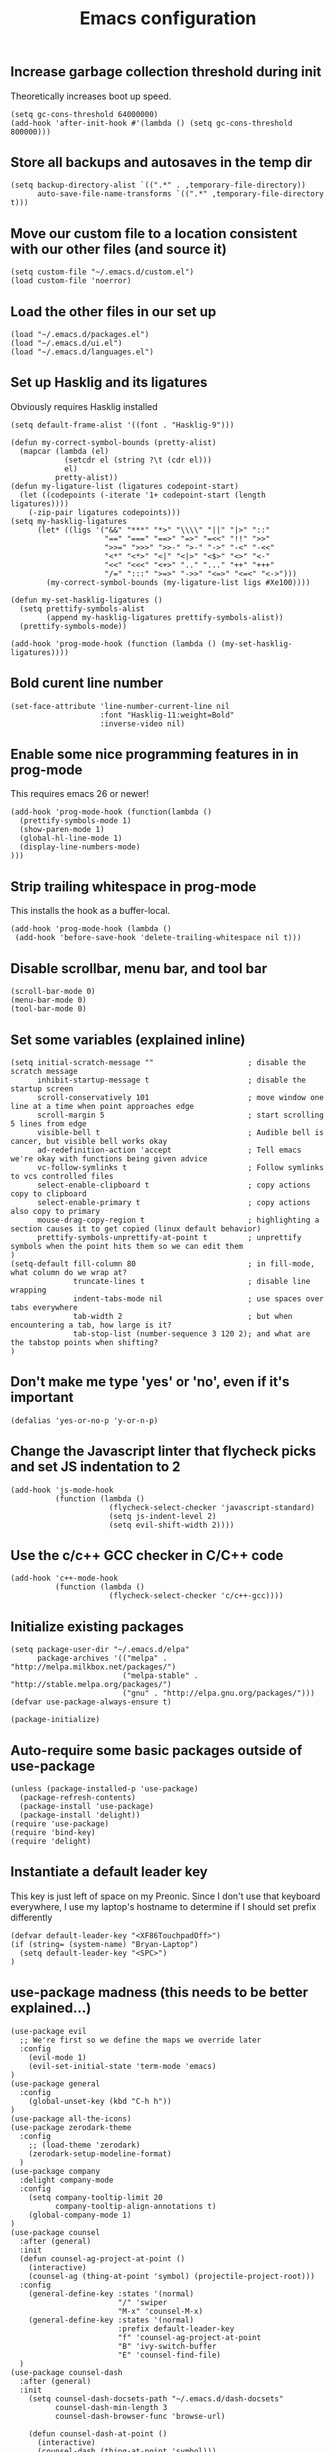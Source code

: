 #+TITLE: Emacs configuration

** Increase garbage collection threshold during init
Theoretically increases boot up speed.

#+begin_src elisp :tangle ~/.emacs.d/init.el
(setq gc-cons-threshold 64000000)
(add-hook 'after-init-hook #'(lambda () (setq gc-cons-threshold 800000)))
#+end_src

** Store all backups and autosaves in the temp dir
#+begin_src elisp :tangle ~/.emacs.d/init.el
(setq backup-directory-alist `((".*" . ,temporary-file-directory))
      auto-save-file-name-transforms `((".*" ,temporary-file-directory t)))
#+end_src

** Move our custom file to a location consistent with our other files (and source it)
#+begin_src elisp :tangle ~/.emacs.d/init.el
(setq custom-file "~/.emacs.d/custom.el")
(load custom-file 'noerror)
#+end_src

** Load the other files in our set up
 #+begin_src elisp :tangle ~/.emacs.d/init.el
(load "~/.emacs.d/packages.el")
(load "~/.emacs.d/ui.el")
(load "~/.emacs.d/languages.el")
#+end_src

** Set up Hasklig and its ligatures
Obviously requires Hasklig installed

#+begin_src elisp :tangle ~/.emacs.d/ui.el
(setq default-frame-alist '((font . "Hasklig-9")))

(defun my-correct-symbol-bounds (pretty-alist)
  (mapcar (lambda (el)
            (setcdr el (string ?\t (cdr el)))
            el)
          pretty-alist))
(defun my-ligature-list (ligatures codepoint-start)
  (let ((codepoints (-iterate '1+ codepoint-start (length ligatures))))
    (-zip-pair ligatures codepoints)))
(setq my-hasklig-ligatures
      (let* ((ligs '("&&" "***" "*>" "\\\\" "||" "|>" "::"
                     "==" "===" "==>" "=>" "=<<" "!!" ">>"
                     ">>=" ">>>" ">>-" ">-" "->" "-<" "-<<"
                     "<*" "<*>" "<|" "<|>" "<$>" "<>" "<-"
                     "<<" "<<<" "<+>" ".." "..." "++" "+++"
                     "/=" ":::" ">=>" "->>" "<=>" "<=<" "<->")))
        (my-correct-symbol-bounds (my-ligature-list ligs #Xe100))))

(defun my-set-hasklig-ligatures ()
  (setq prettify-symbols-alist
        (append my-hasklig-ligatures prettify-symbols-alist))
  (prettify-symbols-mode))

(add-hook 'prog-mode-hook (function (lambda () (my-set-hasklig-ligatures))))
#+end_src

** Bold curent line number
#+begin_src elisp :tangle ~/.emacs.d/ui.el
(set-face-attribute 'line-number-current-line nil
                    :font "Hasklig-11:weight=Bold"
                    :inverse-video nil)
#+end_src

** Enable some nice programming features in in prog-mode
This requires emacs 26 or newer!
#+begin_src elisp :tangle ~/.emacs.d/ui.el
(add-hook 'prog-mode-hook (function(lambda ()
  (prettify-symbols-mode 1)
  (show-paren-mode 1)
  (global-hl-line-mode 1)
  (display-line-numbers-mode)
)))
#+end_src

** Strip trailing whitespace in prog-mode
This installs the hook as a buffer-local.

#+begin_src elisp :tangle ~/.emacs.d/ui.el
(add-hook 'prog-mode-hook (lambda () 
 (add-hook 'before-save-hook 'delete-trailing-whitespace nil t)))
#+end_src

** Disable scrollbar, menu bar, and tool bar
#+begin_src elisp :tangle ~/.emacs.d/ui.el
(scroll-bar-mode 0)
(menu-bar-mode 0)
(tool-bar-mode 0)
#+end_src

** Set some variables (explained inline)
#+begin_src elisp :tangle ~/.emacs.d/ui.el
(setq initial-scratch-message ""                     ; disable the scratch message
      inhibit-startup-message t                      ; disable the startup screen
      scroll-conservatively 101                      ; move window one line at a time when point approaches edge
      scroll-margin 5                                ; start scrolling 5 lines from edge
      visible-bell t                                 ; Audible bell is cancer, but visible bell works okay
      ad-redefinition-action 'accept                 ; Tell emacs we're okay with functions being given advice
      vc-follow-symlinks t                           ; Follow symlinks to vcs controlled files
      select-enable-clipboard t                      ; copy actions copy to clipboard
      select-enable-primary t                        ; copy actions also copy to primary
      mouse-drag-copy-region t                       ; highlighting a section causes it to get copied (linux default behavior)
      prettify-symbols-unprettify-at-point t         ; unprettify symbols when the point hits them so we can edit them
)
(setq-default fill-column 80                         ; in fill-mode, what column do we wrap at?
              truncate-lines t                       ; disable line wrapping
              indent-tabs-mode nil                   ; use spaces over tabs everywhere
              tab-width 2                            ; but when encountering a tab, how large is it?
              tab-stop-list (number-sequence 3 120 2); and what are the tabstop points when shifting?
)
#+end_src

** Don't make me type 'yes' or 'no', even if it's important
#+begin_src elisp :tangle ~/.emacs.d/ui.el
(defalias 'yes-or-no-p 'y-or-n-p)
#+end_src

** Change the Javascript linter that flycheck picks and set JS indentation to 2
#+begin_src elisp :tangle ~/.emacs.d/languages.el
(add-hook 'js-mode-hook
          (function (lambda ()
                      (flycheck-select-checker 'javascript-standard)
                      (setq js-indent-level 2)
                      (setq evil-shift-width 2))))
#+end_src

** Use the c/c++ GCC checker in C/C++ code
#+begin_src elisp :tangle ~/.emacs.d/languages.el
(add-hook 'c++-mode-hook
          (function (lambda ()
                      (flycheck-select-checker 'c/c++-gcc))))
#+end_src

** Initialize existing packages
#+begin_src elisp :tangle ~/.emacs.d/packages.el
(setq package-user-dir "~/.emacs.d/elpa"
      package-archives '(("melpa" . "http://melpa.milkbox.net/packages/")
                         ("melpa-stable" . "http://stable.melpa.org/packages/")
                         ("gnu" . "http://elpa.gnu.org/packages/")))
(defvar use-package-always-ensure t)

(package-initialize)
#+end_src

** Auto-require some basic packages outside of use-package
#+begin_src elisp :tangle ~/.emacs.d/packages.el
(unless (package-installed-p 'use-package)
  (package-refresh-contents)
  (package-install 'use-package)
  (package-install 'delight))
(require 'use-package)
(require 'bind-key)
(require 'delight)
#+end_src

** Instantiate a default leader key
This key is just left of space on my Preonic. Since I don't use that keyboard everywhere, I use my laptop's hostname to determine if I should set prefix differently
#+begin_src elisp :tangle ~/.emacs.d/packages.el
(defvar default-leader-key "<XF86TouchpadOff>")
(if (string= (system-name) "Bryan-Laptop")
  (setq default-leader-key "<SPC>")
)
#+end_src

** use-package madness (this needs to be better explained...)
#+begin_src elisp :tangle ~/.emacs.d/packages.el
(use-package evil
  ;; We're first so we define the maps we override later
  :config
    (evil-mode 1)
    (evil-set-initial-state 'term-mode 'emacs)
)
(use-package general
  :config
    (global-unset-key (kbd "C-h h"))
)
(use-package all-the-icons)
(use-package zerodark-theme
  :config
    ;; (load-theme 'zerodark)
    (zerodark-setup-modeline-format)
  )
(use-package company
  :delight company-mode
  :config
    (setq company-tooltip-limit 20
          company-tooltip-align-annotations t)
    (global-company-mode 1)
)
(use-package counsel
  :after (general)
  :init
  (defun counsel-ag-project-at-point ()
    (interactive)
    (counsel-ag (thing-at-point 'symbol) (projectile-project-root)))
  :config
    (general-define-key :states '(normal)
                        "/" 'swiper
                        "M-x" 'counsel-M-x)
    (general-define-key :states '(normal)
                        :prefix default-leader-key
                        "f" 'counsel-ag-project-at-point
                        "B" 'ivy-switch-buffer
                        "E" 'counsel-find-file)
  )
(use-package counsel-dash
  :after (general)
  :init
    (setq counsel-dash-docsets-path "~/.emacs.d/dash-docsets"
          counsel-dash-min-length 3
          counsel-dash-browser-func 'browse-url)

    (defun counsel-dash-at-point ()
      (interactive)
      (counsel-dash (thing-at-point 'symbol)))
  :commands (counsel-dash-activate-docset counsel-dash counsel-dash-at-point counsel-dash)
  :config
    (add-hook 'emacs-lisp-mode-hook (lambda () (setq-local counsel-dash-docsets '("Emacs Lisp"))))
    (add-hook 'js-mode-hook (lambda () (setq-local counsel-dash-docsets '("Javascript" "MomentJS "))))
    (add-hook 'python-mode-hook (lambda () (setq-local counsel-dash-docsets '("Python3" "Flask" "Jinja"))))
    (add-hook 'scala-mode-hook (lambda () (setq-local counsel-dash-docsets '("Scala"))))
    (add-hook 'c++-mode-hook (lambda () (setq-local counsel-dash-docsets '("C++"))))
    (add-hook 'c-mode-hook (lambda () (setq-local counsel-dash-docsets '("C"))))
    (add-hook 'sh-mode-hook (lambda () (setq-local counsel-dash-docsets '("Bash"))))

    (general-define-key :states '(normal)
                        :prefix default-leader-key
                        "d" 'counsel-dash-at-point
                        "D" 'counsel-dash)
  )
(use-package editorconfig)
(use-package ensime
  :commands (ensime ensime-mode)
  :init
    (setq ensime-startup-notification nil
          ensime-startup-snapshot-notification nil)

    (add-hook 'scala-mode-hook #'ensime-mode)
  :config
    (set-face-attribute 'ensime-implicit-highlight nil
                        :underline nil
                        :slant 'italic)

)
(use-package evil-matchit
  :config (global-evil-matchit-mode 1)
)
(use-package evil-numbers
  :config
    (general-define-key :states '(normal)
                        "C-a" 'evil-numbers/inc-at-pt
                        "C-x" 'evil-numbers/dec-at-pt))
(use-package evil-surround
  :config (global-evil-surround-mode 1))
(use-package evil-visual-mark-mode
  :config (evil-visual-mark-mode 1))
(use-package fic-mode
  :config (add-hook 'prog-mode-hook (function (lambda () (fic-mode 1)))))
(use-package flycheck
  :after (general)
  :delight flycheck-mode
  :commands (flycheck-mode)
  :init
    (add-to-list 'display-buffer-alist
                 `(,(rx bos "*Flycheck errors*" eos)
                   (display-buffer-reuse-window
                    display-buffer-in-side-window)
                   (reusable-frames . visible)
                   (side . bottom)
                   (window-height . 0.2)))
    (defun delete-flycheck-errors-list ()
      (interactive)
      (if (get-buffer-window "*Flycheck errors*" "visible") (delete-window (get-buffer-window "*Flycheck errors*" "visible"))))
    (defun flycheck-verify-ensime ()
      "Verify the Ensime syntax checker."
      (list
       (flycheck-verification-result-new
        :label "Ensime Mode"
        :message (if ensime-mode "Enabled" "Disabled")
        :face (if ensime-mode 'success '(bold warning)))
       (flycheck-verification-result-new
        :label "Ensime connection"
        :message (if (ensime-connected-p) "open" "closed")
        :face (if (ensime-connected-p) 'success '(bold warning)))))
    (defun flycheck-ensime-parse-note (note checker)
      "Parse a single Ensime NOTE for CHECKER into an error."
      (let ((severity (plist-get note :severity)))
        (unless (symbolp severity)
          (setq severity (intern severity)))
        (flycheck-error-new-at
         (plist-get note :line)
         (plist-get note :col)
         severity (plist-get note :msg)
         :checker checker
         :filename (plist-get note :file)
         :buffer (current-buffer))))
    (defun flycheck-ensime-parse-notes (notes checker)
      "Parse Ensime NOTES for CHECKER into Flycheck errors."
      (mapcar (lambda (n) (flycheck-ensime-parse-note n checker)) notes))
    (defun flycheck-ensime-start (checker callback)
      "Start a syntax CHECKER with Ensime."
      (condition-case err
          (let* ((notes (ensime-scala-compiler-notes (ensime-connection)))
                 (errors (flycheck-ensime-parse-notes notes checker)))
            (funcall callback 'finished errors))
        (error (funcall callback 'errored (error-message-string err)))))
    (defun flycheck-ensime-setup ()
      "Setup Flycheck for Ensime."
      (interactive)
      (add-to-list 'flycheck-checkers 'scala-ensime)
      (advice-add 'ensime-make-note-overlays :override #'ignore
                  '((name . flycheck-ensime-disable-ensime-overlays))))
  :config
    (flycheck-define-generic-checker 'scala-ensime
      "A Scala syntax checker using Ensime."
      :start #'flycheck-ensime-start
      :verify #'flycheck-verify-ensime
      :modes '(scala-mode)
      :predicate (lambda () (and ensime-mode (ensime-connection-or-nil)))
      :next-checkers '((warning . scala-scalastyle)))
    ;; TODO: figure out if we can "double up" the prefix key?
    (general-define-key :prefix default-leader-key
                        :states '(normal)
                        "lo" 'flycheck-list-errors
                        "lc" 'delete-flycheck-errors-list
                        "ln" 'flycheck-next-error
                        "lp" 'flycheck-previous-error)
    (add-hook 'prog-mode-hook  (function (lambda () (flycheck-mode))))
  )
(use-package flycheck-pos-tip
   :after flycheck
   :config (flycheck-pos-tip-mode))
(use-package hideshow
  :delight hs-minor-mode
  :config
    (setq hs-allow-nesting t)
    (add-hook 'prog-mode-hook (function (lambda() (hs-minor-mode))))
  )
(use-package lsp-mode
  :config
    (general-define-key :states '(normal)
                        :prefix default-leader-key
                        "ld" 'xref-find-definition
                        "lr" 'xref-find-references
                        "lf" 'lsp-format-buffer
                        "<SPC>" 'counsel-projectile)
    (require 'lsp-flycheck)
)
(use-package lsp-javascript-typescript
  :config
    (add-hook 'js-mode-hook #'lsp-javascript-typescript-enable)
    (add-hook 'rjsx-mode-hook #'lsp-javascript-typescript-enable)
)
(use-package lsp-python
  :after lsp-mode
  :config
    (defun python-insert-trace ()
       ;; insert a line that impots pdb and sets a trace just below the current line
       (interactive)
       (move-end-of-line 1)
       (insert "\n")
       (indent-according-to-mode)
       (insert "import pdb; pdb.set_trace()"))

    (add-hook 'python-mode-hook #'lsp-python-enable)
    (general-define-key :keymaps 'python-mode-map
                        :states '(normal)
                        :prefix default-leader-key
                        "lt" 'python-insert-trace)
)
(use-package company-lsp
  :config
  (push 'company-lsp company-backends)
)
(use-package lua-mode)
(use-package magit
  :delight magit-auto-revert-mode
  :config
    (setq magit-popup-show-common-commands nil)
)
(use-package evil-magit
  :after magit
  :init
    (setq evil-magit-want-horizontal-movement nil))
(use-package markdown-mode
  :commands (markdown-mode)
  :config
    (setq markdown-css-paths
                 '("https://markdowncss.github.io/modest/css/modest.css"))
)
(use-package multi-term
  :config
    (setq multi-term-program "/bin/zsh")
    (add-hook 'term-mode-hook (function
                               (lambda ()
                                 (goto-address-mode)
                                 (define-key term-raw-map (kbd "C-w") nil)
                                 (define-key term-raw-map (kbd "C-w h") 'evil-window-left)
                                 (define-key term-raw-map (kbd "C-w j") 'evil-window-down)
                                 (define-key term-raw-map (kbd "C-w k") 'evil-window-up)
                                 (define-key term-raw-map (kbd "C-w l") 'evil-window-right)
                                 (define-key term-raw-map (kbd "C-w s") 'evil-window-split)
                                 )))
    (add-hook 'term-exec-hook
              (function (lambda () (set-buffer-process-coding-system
                                'utf-8-unix 'utf-8-unix))))
)
(use-package notmuch
  :load-path "/usr/local/share/emacs/site-lisp/notmuch/"
  :init
  (setq notmuch-saved-searches '(("Inbox" . "tag:inbox AND NOT tag:archived")
                                 ("Unread" . "tag:unread")
                                 ("EA" . "tag:ea")
                                 ("School" . "tag:school")
                                 ("Lists" . "tag:lists")
                                 ("Apiary" . "tag:apiary"))
        mail-specify-envelope-from t
        mail-envelope-from 'header
        message-send-mail-function 'message-send-mail-with-sendmail
        sendmail-program "/home/bbennett37/.bin/notmuch_sendmail"
        notmuch-message-headers '("Subject" "To" "Cc" "Date")
        mm-sign-option 'guided
        )

    (defun bb-notmuch-toggle-tag (tag)
      "Toggle the presence of a tag on a message"
      (interactive)
      (if (member (tag (notmuch-search-get-tags))
                  (notmuch-search-tag (list (concat "-" tag)))
              (notmuch-search-tag (list (concat "+" tag))))))

    (defun bb-notmuch-remove-inbox
      (interactive)
      (if (member ("inbox" (notmuch-search-get-tags))
                  (notmuch-search-tag (list "-inbox")))))

    ;; and now wrappers to call the above
    (defun bb-notmuch-toggle-apiary ()
        (bb-notmuch-toggle-tag "apiary"))

    (defun bb-notmuch-toggle-archived ()
      (bb-notmuch-toggle-tag "archived")
      (bb-notmuch-remove-inbox))

    (defun bb-notmuch-toggle-todo ()
        (bb-notmuch-toggle-tag "todo"))

    (defun bb-notmuch-toggle-school ()
        (bb-notmuch-toggle-tag "school"))

    (defun show-nm-inbox ()
      (interactive)
      (notmuch-search "tag:inbox and not tag:archived")
    )

  :config
    (general-define-key :keymaps '(notmuch-show-mode-map
                                   notmuch-search-mode-map)
                        "d" 'bb-notmuch-toggle-archived
                        "a" 'bb-notmuch-toggle-archived
                        "j" 'next-line
                        "k" 'previous-line
                        ":" 'evil-ex
                        "r" 'notmuch-show-reply
                        "R" 'notmuch-show-reply-sender
                        "t" nil
    )
    (general-define-key :keymaps '(notmuch-show-mode-map
                                   notmuch-search-mode-map)
                        :prefix "t"
                        "s" 'bb-notmuch-toggle-school
                        "a" 'bb-notmuch-toggle-apiary
                        "e" 'bb-notmuch-toggle-ea)
)
(use-package projectile
  :delight projectile-mode
  :init
    (setq projectile-completion-system 'ivy)
  :config
    (projectile-global-mode))
(use-package counsel-projectile
  :after (projectile general)
  :config
    (general-define-key :states '(normal)
                        :prefix default-leader-key
                        "e" 'counsel-projectile-find-file
                        "p" 'counsel-projectile-switch-project
                        "<SPC>" 'counsel-projectile)
)
(use-package spaceline-config
  :ensure spaceline
  :config
    (setq evil-insert-state-message nil
          evil-visual-state-message nil
          evil-visual-state-tag "V"
          evil-insert-state-tag "I"
          evil-normal-state-tag "N"
          spaceline-highlight-face-func 'spaceline-highlight-face-evil-state
          )
)
(use-package origami
  :config
    (global-origami-mode)
)
(use-package org
  :config
    (setq org-babel-load-languages
          '((python . t)
            (shell . t)
            ))
)
(use-package pyenv-mode
  :init
   (setq exec-path (cons (format "%s/.pyenv/shims" (getenv "HOME")) exec-path))
   (add-hook 'python-mode-hook (function (lambda () (pyenv-mode))))
)
(use-package pyenv-mode-auto
  :after (pyenv-mode)
)
(use-package rainbow-delimiters
  :config
  (add-hook 'c-mode-common-hook (function (lambda () (rainbow-delimiters-mode-enable))))
  (add-hook 'scala-mode-hook (function (lambda () (rainbow-delimiters-mode-enable))))
  (add-hook 'elip-mode-common-hook (function (lambda () (rainbow-delimiters-mode-enable))))
)
(use-package rainbow-mode)
(use-package rjsx-mode
  :mode "\\.js[x]*\\'"
)
(use-package solaire-mode
  :init
    (setq solaire-mode-remap-modeline nil)
    (add-hook 'after-change-major-mode-hook #'turn-on-solaire-mode)
    (defface solaire-default-face
      '((t :inherit default :background "#1f2021"))
      "Face for solaire"
    )
    (defface solaire-minibuffer-face
      '((t :background "#22252c" :foreground "#abb2bf"))
      "Face for solaire - minibuffer"
    )
    (defface solaire-line-number-face
      '((t :inherit 'line-number :background "#22252c"))
      "Face for solaire - line number"
    )
    (defface solaire-hl-line-face
      '((t :inherit 'hl-line :background "#22252c"))
      "Face for solaire - highlghted line number"
    )
    (solaire-mode-swap-bg)
)
(use-package undo-tree
  :delight undo-tree-mode)
(use-package yaml-mode
  :mode ("\\.yaml'" "\\.yml'"))
(use-package yasnippet
  :delight yas-minor-mode)
#+end_src
